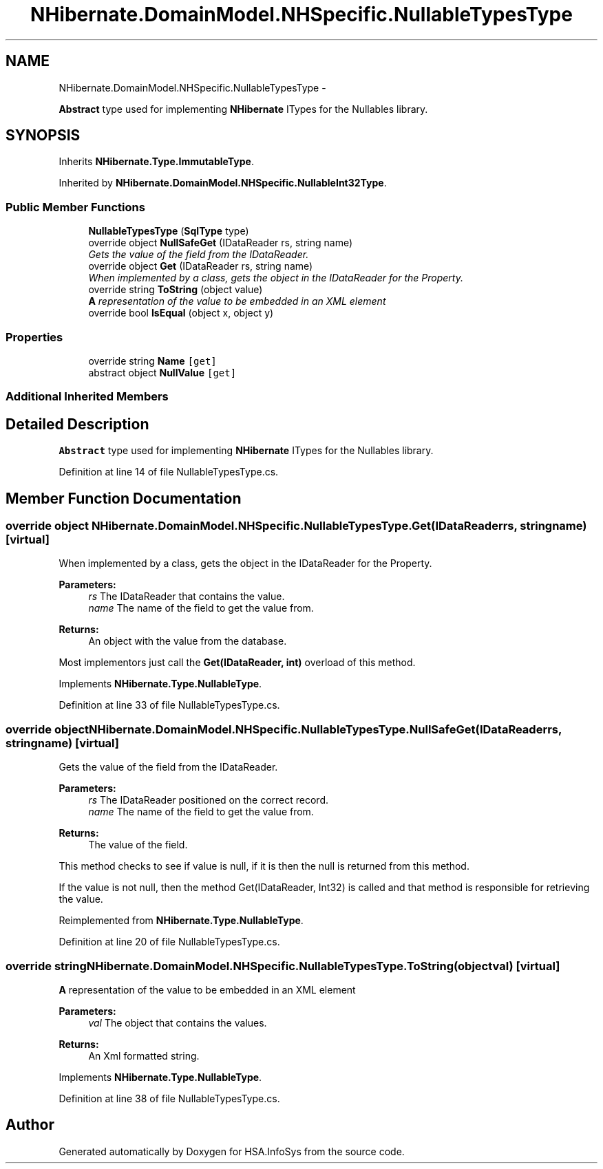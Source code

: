 .TH "NHibernate.DomainModel.NHSpecific.NullableTypesType" 3 "Fri Jul 5 2013" "Version 1.0" "HSA.InfoSys" \" -*- nroff -*-
.ad l
.nh
.SH NAME
NHibernate.DomainModel.NHSpecific.NullableTypesType \- 
.PP
\fBAbstract\fP type used for implementing \fBNHibernate\fP ITypes for the Nullables library\&.  

.SH SYNOPSIS
.br
.PP
.PP
Inherits \fBNHibernate\&.Type\&.ImmutableType\fP\&.
.PP
Inherited by \fBNHibernate\&.DomainModel\&.NHSpecific\&.NullableInt32Type\fP\&.
.SS "Public Member Functions"

.in +1c
.ti -1c
.RI "\fBNullableTypesType\fP (\fBSqlType\fP type)"
.br
.ti -1c
.RI "override object \fBNullSafeGet\fP (IDataReader rs, string name)"
.br
.RI "\fIGets the value of the field from the IDataReader\&. \fP"
.ti -1c
.RI "override object \fBGet\fP (IDataReader rs, string name)"
.br
.RI "\fIWhen implemented by a class, gets the object in the IDataReader for the Property\&. \fP"
.ti -1c
.RI "override string \fBToString\fP (object value)"
.br
.RI "\fI\fBA\fP representation of the value to be embedded in an XML element \fP"
.ti -1c
.RI "override bool \fBIsEqual\fP (object x, object y)"
.br
.in -1c
.SS "Properties"

.in +1c
.ti -1c
.RI "override string \fBName\fP\fC [get]\fP"
.br
.ti -1c
.RI "abstract object \fBNullValue\fP\fC [get]\fP"
.br
.in -1c
.SS "Additional Inherited Members"
.SH "Detailed Description"
.PP 
\fBAbstract\fP type used for implementing \fBNHibernate\fP ITypes for the Nullables library\&. 


.PP
Definition at line 14 of file NullableTypesType\&.cs\&.
.SH "Member Function Documentation"
.PP 
.SS "override object NHibernate\&.DomainModel\&.NHSpecific\&.NullableTypesType\&.Get (IDataReaderrs, stringname)\fC [virtual]\fP"

.PP
When implemented by a class, gets the object in the IDataReader for the Property\&. 
.PP
\fBParameters:\fP
.RS 4
\fIrs\fP The IDataReader that contains the value\&.
.br
\fIname\fP The name of the field to get the value from\&.
.RE
.PP
\fBReturns:\fP
.RS 4
An object with the value from the database\&.
.RE
.PP
.PP
Most implementors just call the \fBGet(IDataReader, int)\fP overload of this method\&. 
.PP
Implements \fBNHibernate\&.Type\&.NullableType\fP\&.
.PP
Definition at line 33 of file NullableTypesType\&.cs\&.
.SS "override object NHibernate\&.DomainModel\&.NHSpecific\&.NullableTypesType\&.NullSafeGet (IDataReaderrs, stringname)\fC [virtual]\fP"

.PP
Gets the value of the field from the IDataReader\&. 
.PP
\fBParameters:\fP
.RS 4
\fIrs\fP The IDataReader positioned on the correct record\&.
.br
\fIname\fP The name of the field to get the value from\&.
.RE
.PP
\fBReturns:\fP
.RS 4
The value of the field\&.
.RE
.PP
.PP
This method checks to see if value is null, if it is then the null is returned from this method\&. 
.PP
If the value is not null, then the method Get(IDataReader, Int32) is called and that method is responsible for retrieving the value\&. 
.PP
Reimplemented from \fBNHibernate\&.Type\&.NullableType\fP\&.
.PP
Definition at line 20 of file NullableTypesType\&.cs\&.
.SS "override string NHibernate\&.DomainModel\&.NHSpecific\&.NullableTypesType\&.ToString (objectval)\fC [virtual]\fP"

.PP
\fBA\fP representation of the value to be embedded in an XML element 
.PP
\fBParameters:\fP
.RS 4
\fIval\fP The object that contains the values\&. 
.RE
.PP
\fBReturns:\fP
.RS 4
An Xml formatted string\&.
.RE
.PP

.PP
Implements \fBNHibernate\&.Type\&.NullableType\fP\&.
.PP
Definition at line 38 of file NullableTypesType\&.cs\&.

.SH "Author"
.PP 
Generated automatically by Doxygen for HSA\&.InfoSys from the source code\&.
